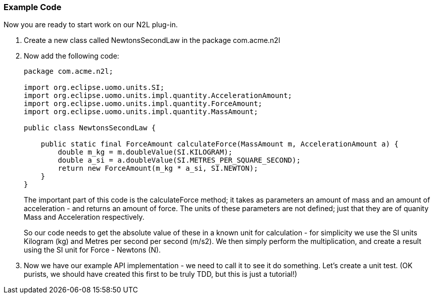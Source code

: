 === Example Code
Now you are ready to start work on our N2L plug-in.

. Create a new class called +NewtonsSecondLaw+ in the package +com.acme.n2l+
. Now add the following code: 
+
[source,java]
----
package com.acme.n2l;

import org.eclipse.uomo.units.SI;
import org.eclipse.uomo.units.impl.quantity.AccelerationAmount;
import org.eclipse.uomo.units.impl.quantity.ForceAmount;
import org.eclipse.uomo.units.impl.quantity.MassAmount;

public class NewtonsSecondLaw {

    public static final ForceAmount calculateForce(MassAmount m, AccelerationAmount a) {
        double m_kg = m.doubleValue(SI.KILOGRAM);
        double a_si = a.doubleValue(SI.METRES_PER_SQUARE_SECOND);
        return new ForceAmount(m_kg * a_si, SI.NEWTON);
    }
}
----
+
The important part of this code is the +calculateForce+ method; it takes as parameters an amount of mass and an amount of acceleration - and returns an amount of force.
The units of these parameters are not defined; just that they are of quanity +Mass+ and +Acceleration+ respectively.
+
So our code needs to get the absolute value of these in a known unit for calculation - for simplicity we use the SI units Kilogram (kg) and Metres per second per second (m/s2).
We then simply perform the multiplication, and create a result using the SI unit for Force - Newtons (N).

. Now we have our example API implementation - we need to call it to see it do something. Let's create a unit test. (OK purists, we should have created this first to be truly TDD, but this is just a tutorial!)
